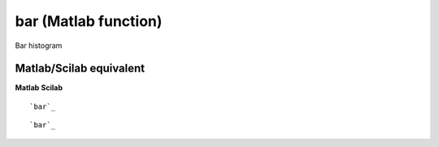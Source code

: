 


bar (Matlab function)
=====================

Bar histogram



Matlab/Scilab equivalent
~~~~~~~~~~~~~~~~~~~~~~~~
**Matlab** **Scilab**

::

    `bar`_



::

    `bar`_




